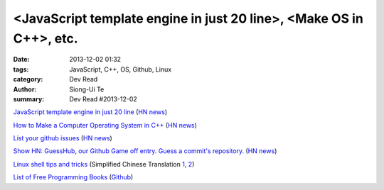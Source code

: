 <JavaScript template engine in just 20 line>, <Make OS in C++>, etc.
####################################################################

:date: 2013-12-02 01:32
:tags: JavaScript, C++, OS, Github, Linux
:category: Dev Read
:author: Siong-Ui Te
:summary: Dev Read #2013-12-02


`JavaScript template engine in just 20 line <http://krasimirtsonev.com/blog/article/Javascript-template-engine-in-just-20-line>`_
(`HN news <https://news.ycombinator.com/item?id=6827962>`__)

`How to Make a Computer Operating System in C++ <https://github.com/SamyPesse/How-to-Make-a-Computer-Operating-System>`_
(`HN news <https://news.ycombinator.com/item?id=6828378>`__)

`List your github issues <http://my-issu.es/>`_
(`HN news <https://news.ycombinator.com/item?id=6828254>`__)

`Show HN: GuessHub, our Github Game off entry. Guess a commit's repository. <http://guesshub.io/>`_
(`HN news <https://news.ycombinator.com/item?id=6828477>`__)

`Linux shell tips and tricks <http://www.techbar.me/linux-shell-tips/>`_
(Simplified Chinese Translation
`1 <http://www.aqee.net/linux-shell-tips-and-tricks/>`__,
`2 <http://www.oschina.net/news/46463/linux-shell-tips-and-tricks>`__)

`List of Free Programming Books <http://resrc.io/>`_
(`Github <https://github.com/vhf/resrc>`__)
